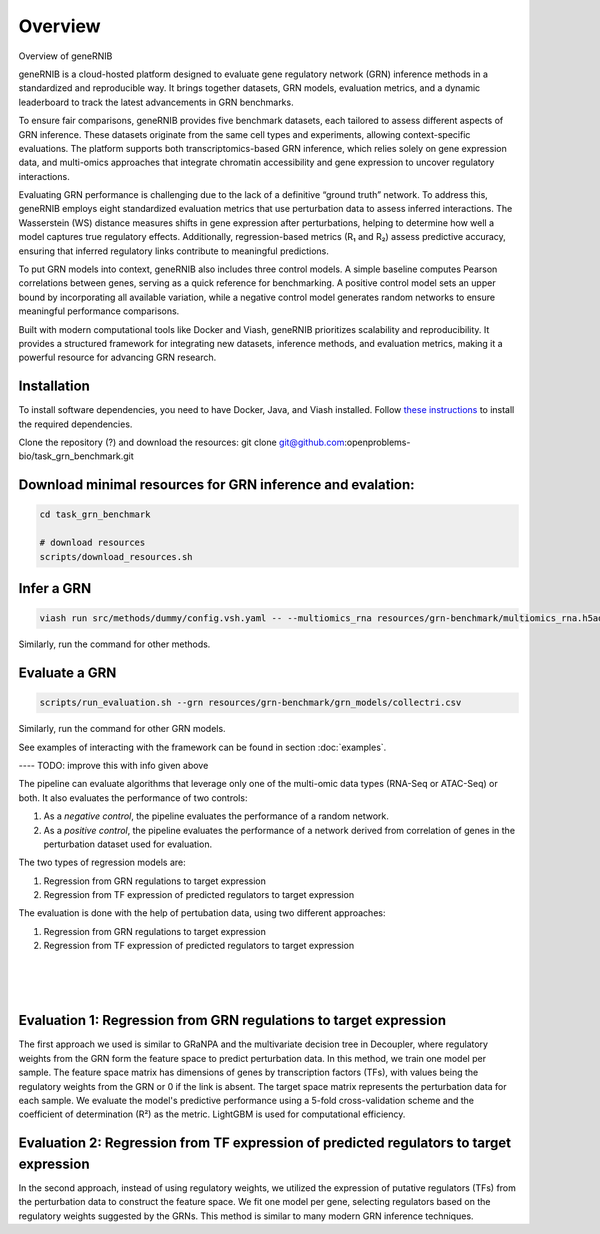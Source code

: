 Overview
========

Overview of geneRNIB


geneRNIB is a cloud-hosted platform designed to evaluate gene regulatory network (GRN) inference methods in a standardized and reproducible way. It brings together datasets, GRN models, evaluation metrics, and a dynamic leaderboard to track the latest advancements in GRN benchmarks.

To ensure fair comparisons, geneRNIB provides five benchmark datasets, each tailored to assess different aspects of GRN inference. These datasets originate from the same cell types and experiments, allowing context-specific evaluations. The platform supports both transcriptomics-based GRN inference, which relies solely on gene expression data, and multi-omics approaches that integrate chromatin accessibility and gene expression to uncover regulatory interactions.

Evaluating GRN performance is challenging due to the lack of a definitive “ground truth” network. To address this, geneRNIB employs eight standardized evaluation metrics that use perturbation data to assess inferred interactions. The Wasserstein (WS) distance measures shifts in gene expression after perturbations, helping to determine how well a model captures true regulatory effects. Additionally, regression-based metrics (R₁ and R₂) assess predictive accuracy, ensuring that inferred regulatory links contribute to meaningful predictions.

To put GRN models into context, geneRNIB also includes three control models. A simple baseline computes Pearson correlations between genes, serving as a quick reference for benchmarking. A positive control model sets an upper bound by incorporating all available variation, while a negative control model generates random networks to ensure meaningful performance comparisons.

Built with modern computational tools like Docker and Viash, geneRNIB prioritizes scalability and reproducibility. It provides a structured framework for integrating new datasets, inference methods, and evaluation metrics, making it a powerful resource for advancing GRN research.




Installation
------------
To install software dependencies, you need to have Docker, Java, and Viash installed. Follow `these instructions <https://openproblems.bio/documentation/fundamentals/requirements/>`_ to install the required dependencies.

Clone the repository (?) and download the resources:
git clone git@github.com:openproblems-bio/task_grn_benchmark.git


Download minimal resources for GRN inference and evalation:
------------------

.. code-block:: bash

    cd task_grn_benchmark

    # download resources
    scripts/download_resources.sh

Infer a GRN
-----------

.. code-block:: bash

    viash run src/methods/dummy/config.vsh.yaml -- --multiomics_rna resources/grn-benchmark/multiomics_rna.h5ad --multiomics_atac resources/grn-benchmark/multiomics_atac.h5ad --prediction output/dummy.csv


Similarly, run the command for other methods.

Evaluate a GRN
--------------

.. code-block:: bash
    
    scripts/run_evaluation.sh --grn resources/grn-benchmark/grn_models/collectri.csv 

Similarly, run the command for other GRN models.


See examples of interacting with the framework can be found in section :doc:`examples`.


---- TODO:  improve this with info given above

The pipeline can evaluate algorithms that leverage only one of the multi-omic data types (RNA-Seq or ATAC-Seq) or both.
It also evaluates the performance of two controls:

#. As a *negative control*, the pipeline evaluates the performance of a random network.
#. As a *positive control*, the pipeline evaluates the performance of a network derived from correlation of genes in the perturbation dataset used for evaluation.

The two types of regression models are:

#. Regression from GRN regulations to target expression
#. Regression from TF expression of predicted regulators to target expression

The evaluation is done with the help of pertubation data, using two different approaches:

#. Regression from GRN regulations to target expression
#. Regression from TF expression of predicted regulators to target expression

|

.. image:: images/regressions.png
   :width: 100 %
   :alt: overview of the two regression evaluation approaches
   :align: center

|
|


Evaluation 1: Regression from GRN regulations to target expression
------------------------------------------------------------------
The first approach we used is similar to GRaNPA and the multivariate decision tree in Decoupler, where regulatory weights from the GRN form the feature space to predict perturbation data. In this method, we train one model per sample. The feature space matrix has dimensions of genes by transcription factors (TFs), with values being the regulatory weights from the GRN or 0 if the link is absent. The target space matrix represents the perturbation data for each sample. We evaluate the model's predictive performance using a 5-fold cross-validation scheme and the coefficient of determination (R²) as the metric. LightGBM is used for computational efficiency.


Evaluation 2: Regression from TF expression of predicted regulators to target expression
----------------------------------------------------------------------------------------
In the second approach, instead of using regulatory weights, we utilized the expression of putative regulators (TFs) from the perturbation data to construct the feature space. We fit one model per gene, selecting regulators based on the regulatory weights suggested by the GRNs. This method is similar to many modern GRN inference techniques.


